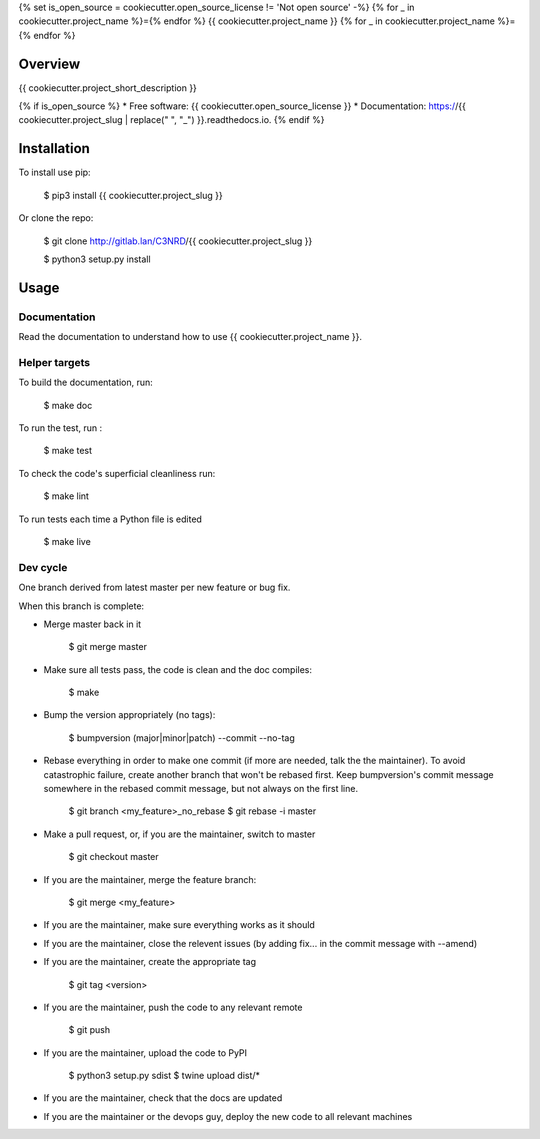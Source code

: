 {% set is_open_source = cookiecutter.open_source_license != 'Not open source' -%}
{% for _ in cookiecutter.project_name %}={% endfor %}
{{ cookiecutter.project_name }}
{% for _ in cookiecutter.project_name %}={% endfor %}

Overview
--------

{{ cookiecutter.project_short_description }}

{% if is_open_source %}
* Free software: {{ cookiecutter.open_source_license }}
* Documentation: https://{{ cookiecutter.project_slug | replace(" ", "_") }}.readthedocs.io.
{% endif %}

Installation
------------

To install use pip:

    $ pip3 install {{ cookiecutter.project_slug }}


Or clone the repo:

    $ git clone http://gitlab.lan/C3NRD/{{ cookiecutter.project_slug }}

    $ python3 setup.py install
    

Usage
-----

Documentation
=============

Read the documentation to understand how to use {{ cookiecutter.project_name }}.

Helper targets
==============

To build the documentation, run:

    $ make doc
    
To run the test, run :

    $ make test

To check the code's superficial cleanliness run:

    $ make lint
    
To run tests each time a Python file is edited

    $ make live

Dev cycle
=========

One branch derived from latest master per new feature or bug fix.

When this branch is complete:

- Merge master back in it
        
        $ git merge master
        
- Make sure all tests pass, the code is clean and the doc compiles:

        $ make
        
- Bump the version appropriately (no tags):

        $ bumpversion (major|minor|patch) --commit --no-tag
        
- Rebase everything in order to make one commit (if more are needed, talk the the maintainer). To avoid catastrophic failure, create another branch that won't be rebased first. Keep bumpversion's commit message somewhere in the rebased commit message, but not always on the first line.

        $ git branch <my_feature>_no_rebase
        $ git rebase -i master
        
- Make a pull request, or, if you are the maintainer, switch to master

        $ git checkout master
        
- If you are the maintainer, merge the feature branch:
        
        $ git merge <my_feature>
        
- If you are the maintainer, make sure everything works as it should

- If you are the maintainer, close the relevent issues (by adding fix... in the commit message with --amend)

- If you are the maintainer, create the appropriate tag

        $ git tag <version>

- If you are the maintainer, push the code to any relevant remote

        $ git push
        
- If you are the maintainer, upload the code to PyPI

        $ python3 setup.py sdist
        $ twine upload dist/*
        
- If you are the maintainer, check that the docs are updated

- If you are the maintainer or the devops guy, deploy the new code to all relevant machines

